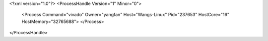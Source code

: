<?xml version="1.0"?>
<ProcessHandle Version="1" Minor="0">
    <Process Command="vivado" Owner="yangfan" Host="Wangs-Linux" Pid="237653" HostCore="16" HostMemory="32765688">
    </Process>
</ProcessHandle>
